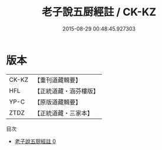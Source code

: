 #+TITLE: 老子說五厨經註 / CK-KZ

#+DATE: 2015-08-29 00:48:45.927303
* 版本
 |     CK-KZ|【重刊道藏輯要】|
 |       HFL|【正統道藏・涵芬樓版】|
 |      YP-C|【原版道藏輯要】|
 |      ZTDZ|【正統道藏・三家本】|
目次
 - [[file:KR5c0159_000.txt][老子說五厨經註 0]]
